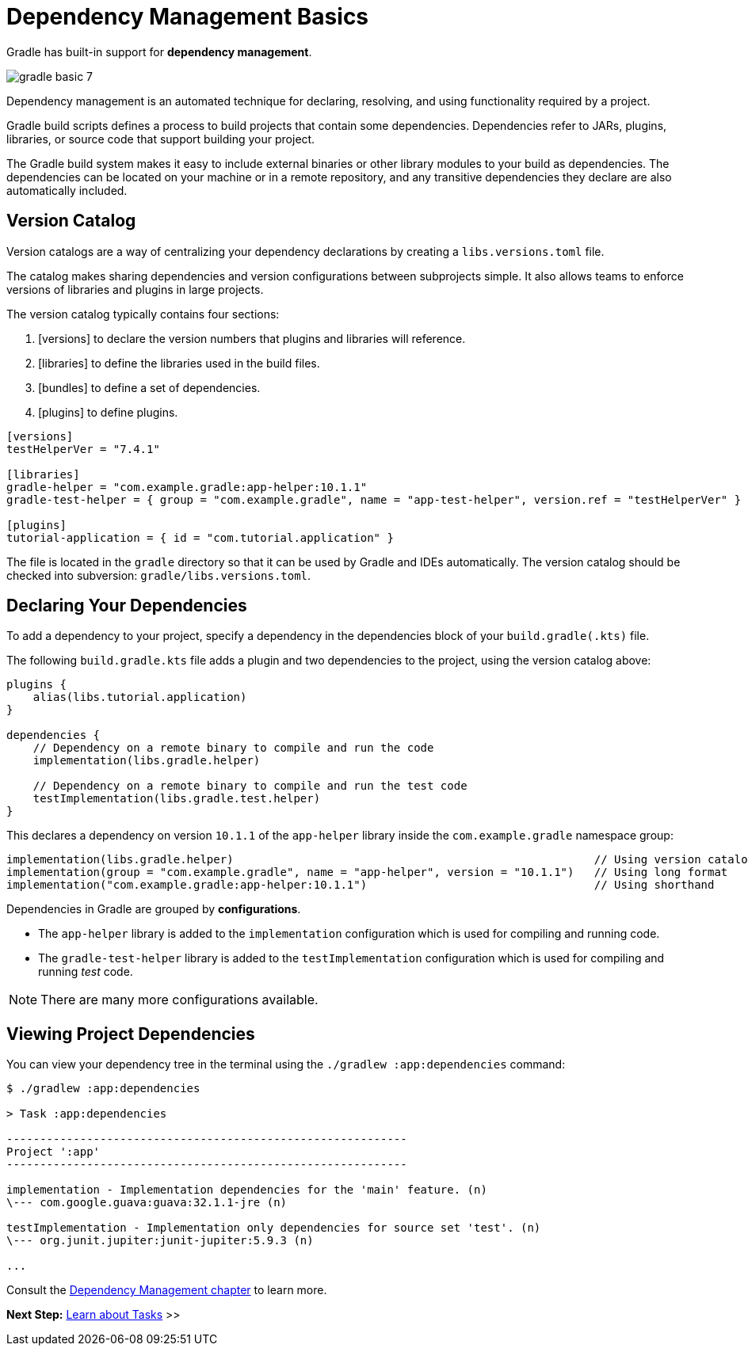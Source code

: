 // Copyright (C) 2023 Gradle, Inc.
//
// Licensed under the Creative Commons Attribution-Noncommercial-ShareAlike 4.0 International License.;
// you may not use this file except in compliance with the License.
// You may obtain a copy of the License at
//
//      https://creativecommons.org/licenses/by-nc-sa/4.0/
//
// Unless required by applicable law or agreed to in writing, software
// distributed under the License is distributed on an "AS IS" BASIS,
// WITHOUT WARRANTIES OR CONDITIONS OF ANY KIND, either express or implied.
// See the License for the specific language governing permissions and
// limitations under the License.

[[dependency_management_basics]]
= Dependency Management Basics

Gradle has built-in support for *dependency management*.

image::gradle-basic-7.png[]

Dependency management is an automated technique for declaring, resolving, and using functionality required by a project.

Gradle build scripts defines a process to build projects that contain some dependencies.
Dependencies refer to JARs, plugins, libraries, or source code that support building your project.

The Gradle build system makes it easy to include external binaries or other library modules to your build as dependencies.
The dependencies can be located on your machine or in a remote repository, and any transitive dependencies they declare are also automatically included.

== Version Catalog

Version catalogs are a way of centralizing your dependency declarations by creating a `libs.versions.toml` file.

The catalog makes sharing dependencies and version configurations between subprojects simple.
It also allows teams to enforce versions of libraries and plugins in large projects.

The version catalog typically contains four sections:

1. [versions] to declare the version numbers that plugins and libraries will reference.
2. [libraries] to define the libraries used in the build files.
3. [bundles] to define a set of dependencies.
4. [plugins] to define plugins.

[source,gradle/libs.versions.toml]
----
[versions]
testHelperVer = "7.4.1"

[libraries]
gradle-helper = "com.example.gradle:app-helper:10.1.1"
gradle-test-helper = { group = "com.example.gradle", name = "app-test-helper", version.ref = "testHelperVer" }

[plugins]
tutorial-application = { id = "com.tutorial.application" }
----

The file is located in the `gradle` directory so that it can be used by Gradle and IDEs automatically.
The version catalog should be checked into subversion: `gradle/libs.versions.toml`.

== Declaring Your Dependencies

To add a dependency to your project, specify a dependency in the dependencies block of your `build.gradle(.kts)` file.

The following `build.gradle.kts` file adds a plugin and two dependencies to the project, using the version catalog above:

[source]
----
plugins {
    alias(libs.tutorial.application)
}

dependencies {
    // Dependency on a remote binary to compile and run the code
    implementation(libs.gradle.helper)

    // Dependency on a remote binary to compile and run the test code
    testImplementation(libs.gradle.test.helper)
}
----

This declares a dependency on version `10.1.1` of the `app-helper` library inside the `com.example.gradle` namespace group:

[source]
----
implementation(libs.gradle.helper)                                                      // Using version catalog
implementation(group = "com.example.gradle", name = "app-helper", version = "10.1.1")   // Using long format
implementation("com.example.gradle:app-helper:10.1.1")                                  // Using shorthand
----

Dependencies in Gradle are grouped by *configurations*.

- The `app-helper` library is added to the `implementation` configuration which is used for compiling and running code.
- The `gradle-test-helper` library is added to the `testImplementation` configuration which is used for compiling and running _test_ code.

NOTE: There are many more configurations available.

== Viewing Project Dependencies

You can view your dependency tree in the terminal using the `./gradlew :app:dependencies` command:

[source]
----
$ ./gradlew :app:dependencies

> Task :app:dependencies

------------------------------------------------------------
Project ':app'
------------------------------------------------------------

implementation - Implementation dependencies for the 'main' feature. (n)
\--- com.google.guava:guava:32.1.1-jre (n)

testImplementation - Implementation only dependencies for source set 'test'. (n)
\--- org.junit.jupiter:junit-jupiter:5.9.3 (n)

...
----

Consult the <<dependency_management_terminology .adoc#dependency_management_terminology,Dependency Management chapter>> to learn more.

[.text-right]
**Next Step:** <<task_basics.adoc#task_basics,Learn about Tasks>> >>
